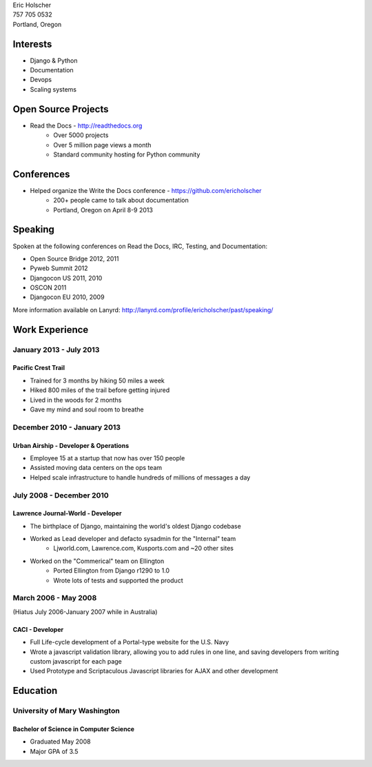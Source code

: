 | Eric Holscher
| 757 705 0532
| Portland, Oregon

Interests
---------

* Django & Python
* Documentation
* Devops
* Scaling systems

Open Source Projects
--------------------

* Read the Docs - http://readthedocs.org
    * Over 5000 projects
    * Over 5 million page views a month
    * Standard community hosting for Python community

Conferences
-----------

* Helped organize the Write the Docs conference - https://github.com/ericholscher
    * 200+ people came to talk about documentation
    * Portland, Oregon on April 8-9 2013

Speaking
---------

Spoken at the following conferences on Read the Docs, IRC, Testing, and Documentation:

* Open Source Bridge 2012, 2011
* Pyweb Summit 2012
* Djangocon US 2011, 2010
* OSCON 2011
* Djangocon EU 2010, 2009

More information available on Lanyrd: http://lanyrd.com/profile/ericholscher/past/speaking/

Work Experience
----------------

January 2013 - July 2013
~~~~~~~~~~~~~~~~~~~~~~~~

Pacific Crest Trail
```````````````````

* Trained for 3 months by hiking 50 miles a week
* Hiked 800 miles of the trail before getting injured
* Lived in the woods for 2 months
* Gave my mind and soul room to breathe

December 2010 - January 2013
~~~~~~~~~~~~~~~~~~~~~~~~~~~~

Urban Airship - Developer & Operations
``````````````````````````````````````

* Employee 15 at a startup that now has over 150 people
* Assisted moving data centers on the ops team
* Helped scale infrastructure to handle hundreds of millions of messages a day

July 2008 - December 2010
~~~~~~~~~~~~~~~~~~~~~~~~~

Lawrence Journal-World - Developer
``````````````````````````````````

* The birthplace of Django, maintaining the world's oldest Django codebase
* Worked as Lead developer and defacto sysadmin for the "Internal" team
    - Ljworld.com, Lawrence.com, Kusports.com and ~20 other sites
* Worked on the "Commerical" team on Ellington
    - Ported Ellington from Django r1290 to 1.0
    - Wrote lots of tests and supported the product


March 2006 - May 2008
~~~~~~~~~~~~~~~~~~~~~
(Hiatus July 2006-January 2007 while in Australia)

CACI - Developer
````````````````

* Full Life-cycle development of a Portal-type website for the U.S. Navy
* Wrote a javascript validation library, allowing you to add rules in one line, and saving developers from writing custom javascript for each page
* Used Prototype and Scriptaculous Javascript libraries for AJAX and other development

Education
---------

University of Mary Washington
~~~~~~~~~~~~~~~~~~~~~~~~~~~~~

Bachelor of Science in Computer Science
```````````````````````````````````````

* Graduated May 2008
* Major GPA of 3.5
